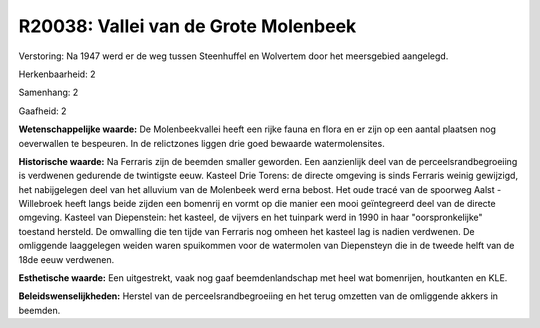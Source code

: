 R20038: Vallei van de Grote Molenbeek
=====================================

Verstoring:
Na 1947 werd er de weg tussen Steenhuffel en Wolvertem door het
meersgebied aangelegd.

Herkenbaarheid: 2

Samenhang: 2

Gaafheid: 2

**Wetenschappelijke waarde:**
De Molenbeekvallei heeft een rijke fauna en flora en er zijn op een
aantal plaatsen nog oeverwallen te bespeuren. In de relictzones liggen
drie goed bewaarde watermolensites.

**Historische waarde:**
Na Ferraris zijn de beemden smaller geworden. Een aanzienlijk deel
van de perceelsrandbegroeiing is verdwenen gedurende de twintigste eeuw.
Kasteel Drie Torens: de directe omgeving is sinds Ferraris weinig
gewijzigd, het nabijgelegen deel van het alluvium van de Molenbeek werd
erna bebost. Het oude tracé van de spoorweg Aalst - Willebroek heeft
langs beide zijden een bomenrij en vormt op die manier een mooi
geïntegreerd deel van de directe omgeving. Kasteel van Diepenstein: het
kasteel, de vijvers en het tuinpark werd in 1990 in haar
"oorspronkelijke" toestand hersteld. De omwalling die ten tijde van
Ferraris nog omheen het kasteel lag is nadien verdwenen. De omliggende
laaggelegen weiden waren spuikommen voor de watermolen van Diepensteyn
die in de tweede helft van de 18de eeuw verdwenen.

**Esthetische waarde:**
Een uitgestrekt, vaak nog gaaf beemdenlandschap met heel wat
bomenrijen, houtkanten en KLE.



**Beleidswenselijkheden:**
Herstel van de perceelsrandbegroeiing en het terug omzetten van de
omliggende akkers in beemden.
